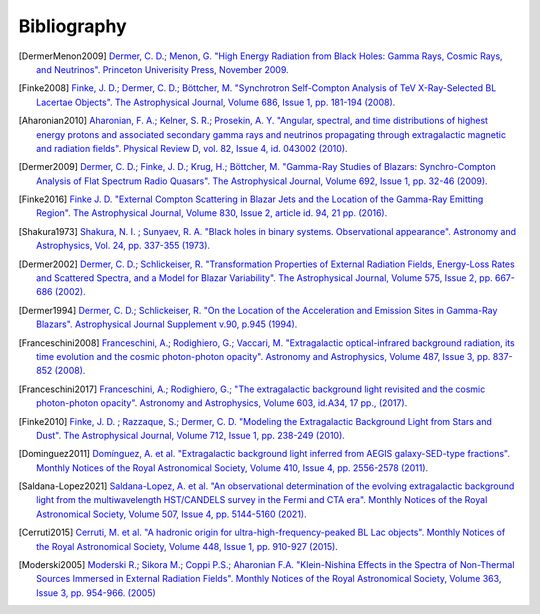 .. _bibliography:

Bibliography
============

.. [DermerMenon2009]
   `Dermer, C. D.; Menon, G.
   "High Energy Radiation from Black Holes: Gamma Rays, Cosmic Rays, and Neutrinos".
   Princeton Univerisity Press, November 2009.
   <https://ui.adsabs.harvard.edu/abs/2009herb.book.....D/abstract>`_

.. [Finke2008]
   `Finke, J. D.; Dermer, C. D.; Böttcher, M.
   "Synchrotron Self-Compton Analysis of TeV X-Ray-Selected BL Lacertae Objects".
   The Astrophysical Journal, Volume 686, Issue 1, pp. 181-194 (2008).
   <https://ui.adsabs.harvard.edu/abs/2008ApJ...686..181F/abstract>`_

.. [Aharonian2010] 
   `Aharonian, F. A.; Kelner, S. R.; Prosekin, A. Y.
   "Angular, spectral, and time distributions of highest energy protons and associated secondary gamma rays and neutrinos propagating through extragalactic magnetic and radiation fields".
   Physical Review D, vol. 82, Issue 4, id. 043002 (2010).
   <https://ui.adsabs.harvard.edu/abs/2010PhRvD..82d3002A/abstract>`_

.. [Dermer2009]
   `Dermer, C. D.; Finke, J. D.; Krug, H.; Böttcher, M.
   "Gamma-Ray Studies of Blazars: Synchro-Compton Analysis of Flat Spectrum Radio Quasars".
   The Astrophysical Journal, Volume 692, Issue 1, pp. 32-46 (2009).
   <https://ui.adsabs.harvard.edu/abs/2009ApJ...692...32D/abstract>`_

.. [Finke2016]
   `Finke J. D.
   "External Compton Scattering in Blazar Jets and the Location of the Gamma-Ray Emitting Region".
   The Astrophysical Journal, Volume 830, Issue 2, article id. 94, 21 pp. (2016).
   <https://ui.adsabs.harvard.edu/abs/2016ApJ...830...94F/abstract>`_

.. [Shakura1973]
   `Shakura, N. I. ; Sunyaev, R. A.
   "Black holes in binary systems. Observational appearance".
   Astronomy and Astrophysics, Vol. 24, pp. 337-355 (1973).
   <https://ui.adsabs.harvard.edu/abs/1973A%26A....24..337S/abstract>`_

.. [Dermer2002]
   `Dermer, C. D.; Schlickeiser, R.
   "Transformation Properties of External Radiation Fields, Energy-Loss Rates and Scattered Spectra, and a Model for Blazar Variability".
   The Astrophysical Journal, Volume 575, Issue 2, pp. 667-686 (2002).
   <https://ui.adsabs.harvard.edu/abs/2002ApJ...575..667D/abstract>`_

.. [Dermer1994]
   `Dermer, C. D.; Schlickeiser, R.
   "On the Location of the Acceleration and Emission Sites in Gamma-Ray Blazars".
   Astrophysical Journal Supplement v.90, p.945 (1994).
   <https://ui.adsabs.harvard.edu/abs/1994ApJS...90..945D/abstract>`_

.. [Franceschini2008]
   `Franceschini, A.; Rodighiero, G.; Vaccari, M.
   "Extragalactic optical-infrared background radiation, its time evolution and the cosmic photon-photon opacity".
   Astronomy and Astrophysics, Volume 487, Issue 3, pp. 837-852 (2008).
   <https://ui.adsabs.harvard.edu/abs/2008A%26A...487..837F/abstract>`_

.. [Franceschini2017]
   `Franceschini, A.; Rodighiero, G.;
   "The extragalactic background light revisited and the cosmic photon-photon opacity".
   Astronomy and Astrophysics, Volume 603, id.A34, 17 pp., (2017).
   <https://ui.adsabs.harvard.edu/abs/2017A%26A...603A..34F/abstract>`_

.. [Finke2010]
   `Finke, J. D. ; Razzaque, S.; Dermer, C. D.
   "Modeling the Extragalactic Background Light from Stars and Dust".
   The Astrophysical Journal, Volume 712, Issue 1, pp. 238-249 (2010).
   <https://ui.adsabs.harvard.edu/abs/2010ApJ...712..238F/abstract>`_

.. [Dominguez2011]
   `Domínguez, A. et al.
   "Extragalactic background light inferred from AEGIS galaxy-SED-type fractions".
   Monthly Notices of the Royal Astronomical Society, Volume 410, Issue 4, pp. 2556-2578 (2011).
   <https://ui.adsabs.harvard.edu/abs/2011MNRAS.410.2556D/abstract>`_


.. [Saldana-Lopez2021]
   `Saldana-Lopez, A. et al.
   "An observational determination of the evolving extragalactic background light from the multiwavelength HST/CANDELS survey in the Fermi and CTA era".
   Monthly Notices of the Royal Astronomical Society, Volume 507, Issue 4, pp. 5144-5160 (2021).
   <https://ui.adsabs.harvard.edu/abs/2021MNRAS.507.5144S/abstract>`_

..  [Cerruti2015]
   `Cerruti, M. et al.
   "A hadronic origin for ultra-high-frequency-peaked BL Lac objects".
   Monthly Notices of the Royal Astronomical Society, Volume 448, Issue 1, pp. 910-927 (2015).
   <https://ui.adsabs.harvard.edu/abs/2015MNRAS.448..910C/abstract>`_

..  [Moderski2005]
   `Moderski R.; Sikora M.; Coppi P.S.; Aharonian F.A.
   "Klein-Nishina Effects in the Spectra of Non-Thermal Sources Immersed in External Radiation Fields".
   Monthly Notices of the Royal Astronomical Society, Volume 363, Issue 3, pp. 954-966. (2005)
   <https://ui.adsabs.harvard.edu/abs/2005MNRAS.363..954M/abstract>`_

